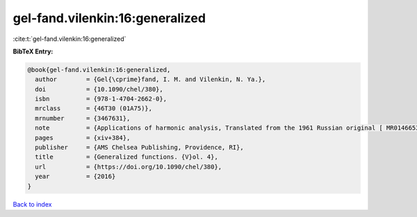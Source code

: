 gel-fand.vilenkin:16:generalized
================================

:cite:t:`gel-fand.vilenkin:16:generalized`

**BibTeX Entry:**

.. code-block:: bibtex

   @book{gel-fand.vilenkin:16:generalized,
     author        = {Gel{\cprime}fand, I. M. and Vilenkin, N. Ya.},
     doi           = {10.1090/chel/380},
     isbn          = {978-1-4704-2662-0},
     mrclass       = {46T30 (01A75)},
     mrnumber      = {3467631},
     note          = {Applications of harmonic analysis, Translated from the 1961 Russian original [ MR0146653] by Amiel Feinstein, Reprint of the 1964 English translation [ MR0173945]},
     pages         = {xiv+384},
     publisher     = {AMS Chelsea Publishing, Providence, RI},
     title         = {Generalized functions. {V}ol. 4},
     url           = {https://doi.org/10.1090/chel/380},
     year          = {2016}
   }

`Back to index <../By-Cite-Keys.html>`_
